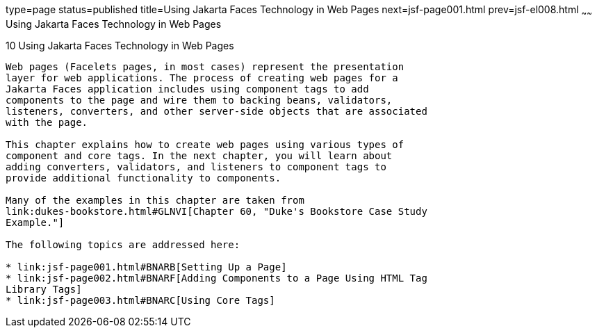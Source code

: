 type=page
status=published
title=Using Jakarta Faces Technology in Web Pages
next=jsf-page001.html
prev=jsf-el008.html
~~~~~~
Using Jakarta Faces Technology in Web Pages
==============================================

[[BNAQZ]][[using-javaserver-faces-technology-in-web-pages]]

10 Using Jakarta Faces Technology in Web Pages
-------------------------------------------------


Web pages (Facelets pages, in most cases) represent the presentation
layer for web applications. The process of creating web pages for a
Jakarta Faces application includes using component tags to add
components to the page and wire them to backing beans, validators,
listeners, converters, and other server-side objects that are associated
with the page.

This chapter explains how to create web pages using various types of
component and core tags. In the next chapter, you will learn about
adding converters, validators, and listeners to component tags to
provide additional functionality to components.

Many of the examples in this chapter are taken from
link:dukes-bookstore.html#GLNVI[Chapter 60, "Duke's Bookstore Case Study
Example."]

The following topics are addressed here:

* link:jsf-page001.html#BNARB[Setting Up a Page]
* link:jsf-page002.html#BNARF[Adding Components to a Page Using HTML Tag
Library Tags]
* link:jsf-page003.html#BNARC[Using Core Tags]
